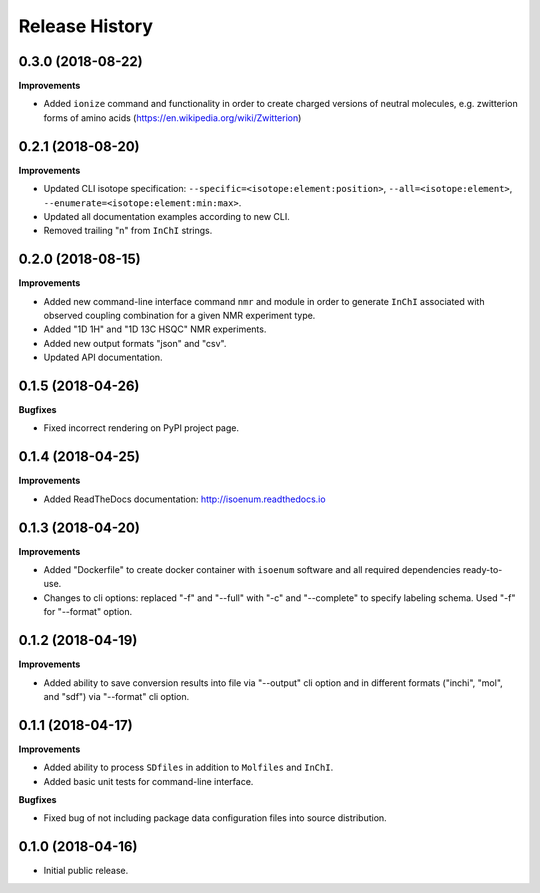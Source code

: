 .. :changelog:

Release History
===============

0.3.0 (2018-08-22)
~~~~~~~~~~~~~~~~~~

**Improvements**

- Added ``ionize`` command and functionality in order to create charged versions
  of neutral molecules, e.g. zwitterion forms of amino acids (https://en.wikipedia.org/wiki/Zwitterion)


0.2.1 (2018-08-20)
~~~~~~~~~~~~~~~~~~

**Improvements**

- Updated CLI isotope specification: ``--specific=<isotope:element:position>``,
  ``--all=<isotope:element>``, ``--enumerate=<isotope:element:min:max>``.
- Updated all documentation examples according to new CLI.
- Removed trailing "\n" from ``InChI`` strings.


0.2.0 (2018-08-15)
~~~~~~~~~~~~~~~~~~

**Improvements**

- Added new command-line interface command ``nmr`` and module in order
  to generate ``InChI`` associated with observed coupling combination
  for a given NMR experiment type.
- Added "1D 1H" and "1D 13C HSQC" NMR experiments.
- Added new output formats "json" and "csv".
- Updated API documentation.


0.1.5 (2018-04-26)
~~~~~~~~~~~~~~~~~~

**Bugfixes**

- Fixed incorrect rendering on PyPI project page.


0.1.4 (2018-04-25)
~~~~~~~~~~~~~~~~~~

**Improvements**

- Added ReadTheDocs documentation: http://isoenum.readthedocs.io


0.1.3 (2018-04-20)
~~~~~~~~~~~~~~~~~~

**Improvements**

- Added "Dockerfile" to create docker container with ``isoenum`` software and all
  required dependencies ready-to-use.
- Changes to cli options: replaced "-f" and "--full" with "-c" and "--complete"
  to specify labeling schema. Used "-f" for "--format" option.


0.1.2 (2018-04-19)
~~~~~~~~~~~~~~~~~~

**Improvements**

- Added ability to save conversion results into file via "--output" cli option
  and in different formats ("inchi", "mol", and "sdf") via "--format" cli option.


0.1.1 (2018-04-17)
~~~~~~~~~~~~~~~~~~

**Improvements**

- Added ability to process ``SDfiles`` in addition to ``Molfiles`` and ``InChI``.
- Added basic unit tests for command-line interface.

**Bugfixes**

- Fixed bug of not including package data configuration files into source distribution.


0.1.0 (2018-04-16)
~~~~~~~~~~~~~~~~~~

- Initial public release.
